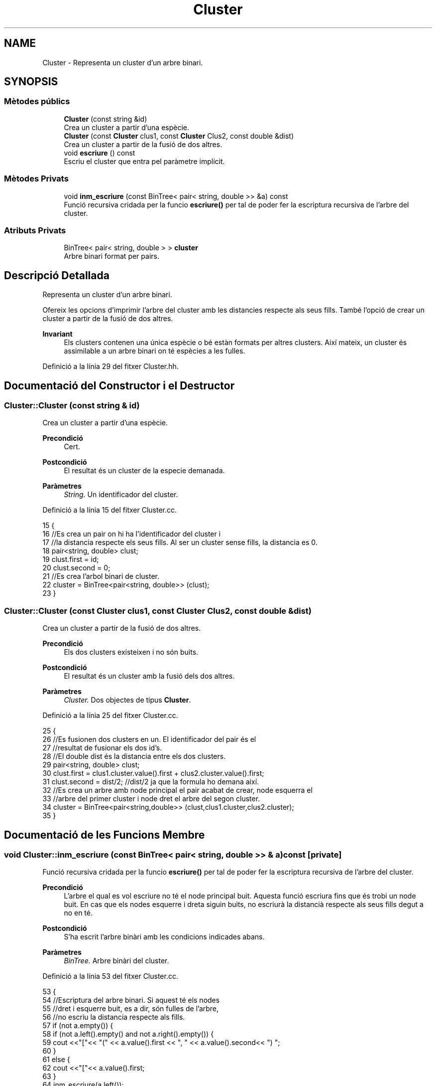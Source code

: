 .TH "Cluster" 3 "Dg Mai 17 2020" "Version 15/05/2020" "Creació d'un arbre filogenètic. Xavier Coll Ribas" \" -*- nroff -*-
.ad l
.nh
.SH NAME
Cluster \- Representa un cluster d'un arbre binari\&.  

.SH SYNOPSIS
.br
.PP
.SS "Mètodes públics"

.in +1c
.ti -1c
.RI "\fBCluster\fP (const string &id)"
.br
.RI "Crea un cluster a partir d'una espècie\&. "
.ti -1c
.RI "\fBCluster\fP (const \fBCluster\fP clus1, const \fBCluster\fP Clus2, const double &dist)"
.br
.RI "Crea un cluster a partir de la fusió de dos altres\&. "
.ti -1c
.RI "void \fBescriure\fP () const"
.br
.RI "Escriu el cluster que entra pel paràmetre implícit\&. "
.in -1c
.SS "Mètodes Privats"

.in +1c
.ti -1c
.RI "void \fBinm_escriure\fP (const BinTree< pair< string, double >> &a) const"
.br
.RI "Funció recursiva cridada per la funcio \fBescriure()\fP per tal de poder fer la escriptura recursiva de l'arbre del cluster\&. "
.in -1c
.SS "Atributs Privats"

.in +1c
.ti -1c
.RI "BinTree< pair< string, double > > \fBcluster\fP"
.br
.RI "Arbre binari format per pairs\&. "
.in -1c
.SH "Descripció Detallada"
.PP 
Representa un cluster d'un arbre binari\&. 

Ofereix les opcions d'imprimir l'arbre del cluster amb les distancies respecte als seus fills\&. També l'opció de crear un cluster a partir de la fusió de dos altres\&.
.PP
\fBInvariant\fP
.RS 4
Els clusters contenen una única espècie o bé estàn formats per altres clusters\&. Així mateix, un cluster és assimilable a un arbre binari on té espècies a les fulles\&. 
.RE
.PP

.PP
Definició a la línia 29 del fitxer Cluster\&.hh\&.
.SH "Documentació del Constructor i el Destructor"
.PP 
.SS "Cluster::Cluster (const string & id)"

.PP
Crea un cluster a partir d'una espècie\&. 
.PP
\fBPrecondició\fP
.RS 4
Cert\&. 
.RE
.PP
\fBPostcondició\fP
.RS 4
El resultat és un cluster de la especie demanada\&. 
.RE
.PP
\fBParàmetres\fP
.RS 4
\fIString\&.\fP Un identificador del cluster\&. 
.RE
.PP

.PP
Definició a la línia 15 del fitxer Cluster\&.cc\&.
.PP
.nf
15                                 {
16     //Es crea un pair on hi ha l'identificador del cluster i
17     //la distancia respecte els seus fills\&. Al ser un cluster sense fills, la distancia es 0\&.
18     pair<string, double> clust;
19     clust\&.first = id;
20     clust\&.second = 0;
21     //Es crea l'arbol binari de cluster\&.
22     cluster = BinTree<pair<string, double>> (clust);
23 }
.fi
.SS "Cluster::Cluster (const \fBCluster\fP clus1, const \fBCluster\fP Clus2, const double & dist)"

.PP
Crea un cluster a partir de la fusió de dos altres\&. 
.PP
\fBPrecondició\fP
.RS 4
Els dos clusters existeixen i no són buits\&. 
.RE
.PP
\fBPostcondició\fP
.RS 4
El resultat és un cluster amb la fusió dels dos altres\&. 
.RE
.PP
\fBParàmetres\fP
.RS 4
\fICluster\&.\fP Dos objectes de tipus \fBCluster\fP\&. 
.RE
.PP

.PP
Definició a la línia 25 del fitxer Cluster\&.cc\&.
.PP
.nf
25                                                                              {
26     //Es fusionen dos clusters en un\&. El identificador del pair és el
27     //resultat de fusionar els dos id's\&.
28     //El double dist és la distancia entre els dos clusters\&.
29     pair<string, double> clust;
30     clust\&.first = clus1\&.cluster\&.value()\&.first + clus2\&.cluster\&.value()\&.first;
31     clust\&.second = dist/2; //dist/2 ja que la formula ho demana així\&.
32     //Es crea un arbre amb node principal el pair acabat de crear, node esquerra el 
33     //arbre del primer cluster i node dret el arbre del segon cluster\&.
34     cluster = BinTree<pair<string,double>> (clust,clus1\&.cluster,clus2\&.cluster);
35 }
.fi
.SH "Documentació de les Funcions Membre"
.PP 
.SS "void Cluster::inm_escriure (const BinTree< pair< string, double >> & a) const\fC [private]\fP"

.PP
Funció recursiva cridada per la funcio \fBescriure()\fP per tal de poder fer la escriptura recursiva de l'arbre del cluster\&. 
.PP
\fBPrecondició\fP
.RS 4
L'arbre el qual es vol escriure no té el node principal buit\&. Aquesta funció escriura fins que és trobi un node buit\&. En cas que els nodes esquerre i dreta siguin buits, no escriurà la distancià respecte als seus fills degut a no en té\&. 
.RE
.PP
\fBPostcondició\fP
.RS 4
S'ha escrit l'arbre binàri amb les condicions indicades abans\&. 
.RE
.PP
\fBParàmetres\fP
.RS 4
\fIBinTree\&.\fP Arbre binàri del cluster\&. 
.RE
.PP

.PP
Definició a la línia 53 del fitxer Cluster\&.cc\&.
.PP
.nf
53                                                                       {
54     //Escriptura del arbre binari\&. Si aquest té els nodes 
55     //dret i esquerre buit, es a dir, són fulles de l'arbre,
56     //no escriu la distancia respecte als fills\&.
57       if (not a\&.empty()) {
58         if (not a\&.left()\&.empty() and not a\&.right()\&.empty()) {
59     cout <<"["<< "(" << a\&.value()\&.first << ", " << a\&.value()\&.second<< ") ";
60         }
61         else {
62             cout <<"["<< a\&.value()\&.first;
63         }
64     inm_escriure(a\&.left());
65     inm_escriure(a\&.right());
66         cout << "]";
67   }
68 }
.fi
.SS "void Cluster::escriure () const"

.PP
Escriu el cluster que entra pel paràmetre implícit\&. 
.PP
\fBPrecondició\fP
.RS 4
Cert\&. 
.RE
.PP
\fBPostcondició\fP
.RS 4
S'ha escrit el cluster\&. 
.RE
.PP

.PP
Definició a la línia 45 del fitxer Cluster\&.cc\&.
.PP
.nf
45                              {
46     //Entra el arbre del paràmetre implícit a la funció recursiva\&.
47     inm_escriure(Cluster::cluster);
48     cout << endl;
49 }
.fi
.SH "Documentació de les Dades Membre"
.PP 
.SS "BinTree< pair<string, double> > Cluster::cluster\fC [private]\fP"

.PP
Arbre binari format per pairs\&. 
.PP
Definició a la línia 35 del fitxer Cluster\&.hh\&.

.SH "Autor"
.PP 
Generat automàticament per Doxygen per a Creació d'un arbre filogenètic\&. Xavier Coll Ribas a partir del codi font\&.
